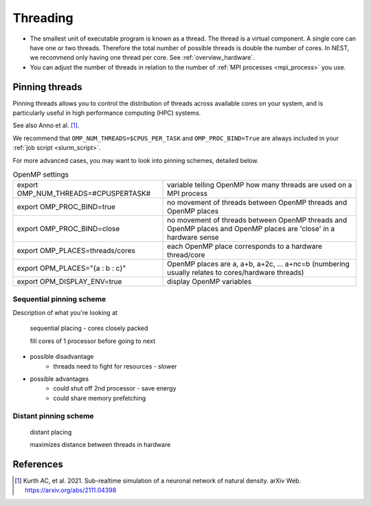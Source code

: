 .. _threads:

Threading
=========


* The smallest unit of executable program is known as a thread. The thread is a virtual component. A single core can
  have one or two threads. Therefore the total number of possible threads is double the number of cores. In NEST, we recommend
  only having one thread per core.
  See :ref:`overview_hardware`.


* You can adjust the number of threads in relation to the number of :ref:`MPI processes <mpi_process>` you use.



.. _pinning_threads:

Pinning threads
--------------

Pinning threads allows you to control the distribution of threads across available cores on your system, and is particularly
useful in high performance computing (HPC) systems.

See also Anno et al. [1]_.

We recommend that  ``OMP_NUM_THREADS=$CPUS_PER_TASK`` and ``OMP_PROC_BIND=True`` are always included in your :ref:`job script <slurm_script>`.

For more advanced cases, you may want to look into pinning schemes, detailed below.

.. list-table:: OpenMP settings
   :header-rows: 0

   * - export OMP_NUM_THREADS=#CPUSPERTASK#
     - variable telling OpenMP how many threads are used on a MPI process
   * - export OMP_PROC_BIND=true
     - no movement of threads between OpenMP threads and OpenMP places
   * - export OMP_PROC_BIND=close
     - no movement of threads between OpenMP threads and OpenMP places and OpenMP places are 'close' in a hardware sense
   * - export OMP_PLACES=threads/cores
     - each OpenMP place corresponds to a hardware thread/core
   * - export OPM_PLACES="{a : b : c}"
     - OpenMP places are a, a+b, a+2c, ... a+nc=b (numbering usually relates to cores/hardware threads)
   * - export OPM_DISPLAY_ENV=true
     - display OpenMP variables




Sequential pinning scheme
`````````````````````````

Description of what you're looking at

.. figure:: ../static/img/CPUs-lin-lin.gif

   sequential placing - cores closely packed

   fill cores of 1 processor before going to next

- possible disadvantage
   - threads need to fight for resources - slower
- possible advantages
   - could shut off 2nd processor - save energy
   - could share memory prefetching

Distant pinning scheme
``````````````````````

.. figure:: ../static/img/CPUs-lin-sparse.gif

   distant placing

   maximizes distance between threads in hardware



.. todo::

  What are the commands here to set sequential / distant?



References
----------

.. [1] Kurth AC, et al. 2021. Sub-realtime simulation of a neuronal network of natural density. arXiv
       Web. https://arxiv.org/abs/2111.04398




